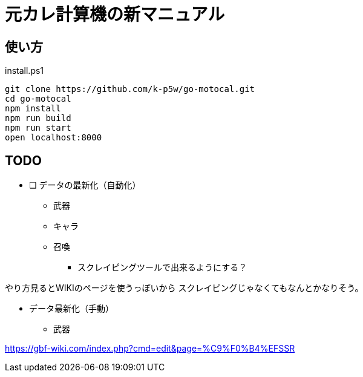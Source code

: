 = 元カレ計算機の新マニュアル

== 使い方

[source,powershell]
.install.ps1
----
git clone https://github.com/k-p5w/go-motocal.git
cd go-motocal
npm install
npm run build
npm run start
open localhost:8000
----

== TODO

* [ ] データの最新化（自動化）
** 武器
** キャラ
** 召喚

*** スクレイピングツールで出来るようにする？

やり方見るとWIKIのページを使うっぽいから
スクレイピングじゃなくてもなんとかなりそう。


* データ最新化（手動）

** 武器

https://gbf-wiki.com/index.php?cmd=edit&page=%C9%F0%B4%EFSSR